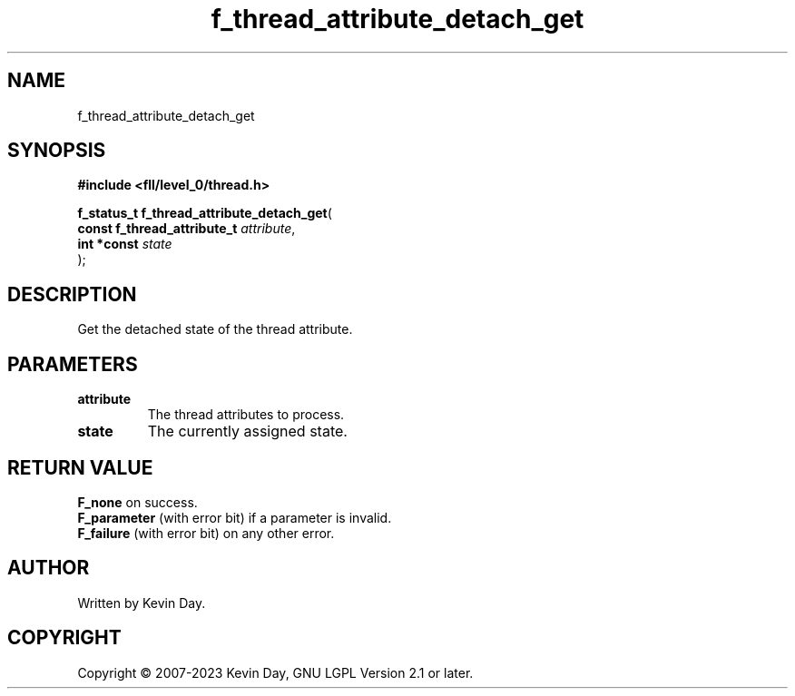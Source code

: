 .TH f_thread_attribute_detach_get "3" "July 2023" "FLL - Featureless Linux Library 0.6.8" "Library Functions"
.SH "NAME"
f_thread_attribute_detach_get
.SH SYNOPSIS
.nf
.B #include <fll/level_0/thread.h>
.sp
\fBf_status_t f_thread_attribute_detach_get\fP(
    \fBconst f_thread_attribute_t \fP\fIattribute\fP,
    \fBint *const                 \fP\fIstate\fP
);
.fi
.SH DESCRIPTION
.PP
Get the detached state of the thread attribute.
.SH PARAMETERS
.TP
.B attribute
The thread attributes to process.

.TP
.B state
The currently assigned state.

.SH RETURN VALUE
.PP
\fBF_none\fP on success.
.br
\fBF_parameter\fP (with error bit) if a parameter is invalid.
.br
\fBF_failure\fP (with error bit) on any other error.
.SH AUTHOR
Written by Kevin Day.
.SH COPYRIGHT
.PP
Copyright \(co 2007-2023 Kevin Day, GNU LGPL Version 2.1 or later.
